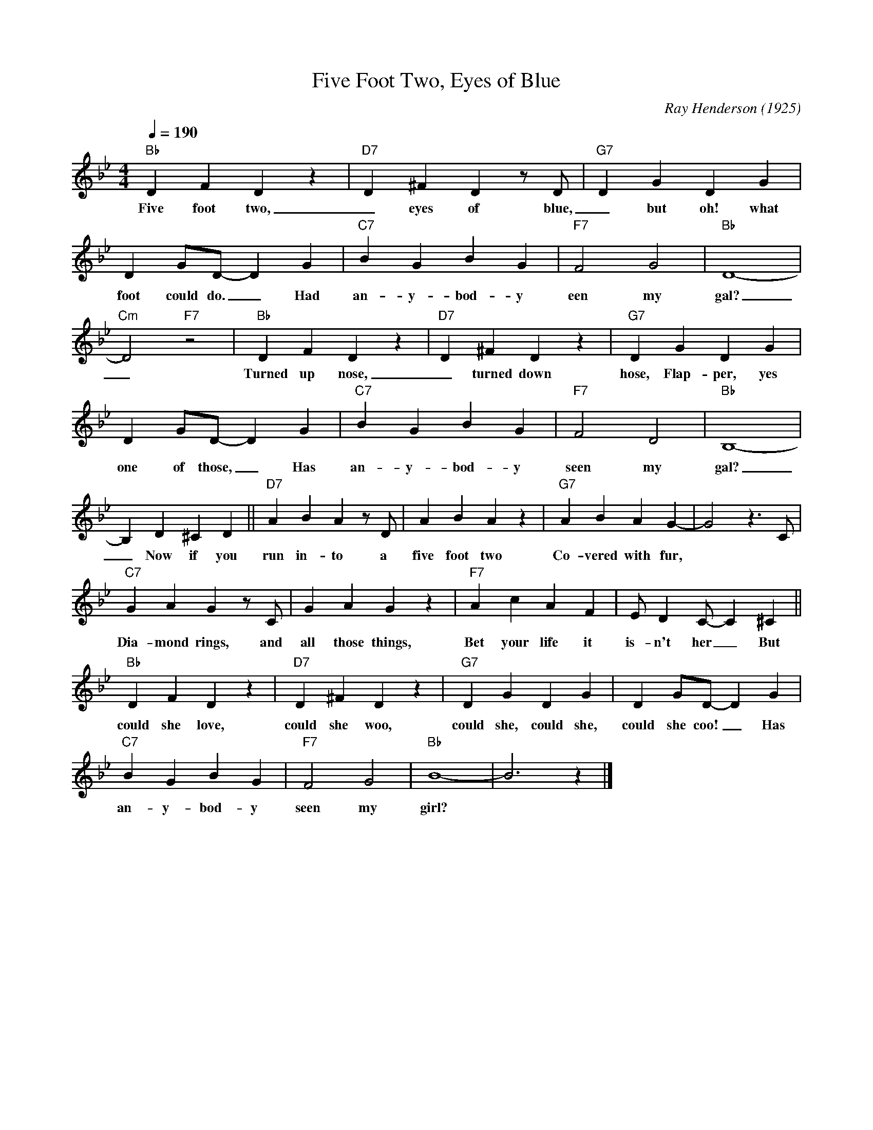 X:1
T:Five Foot Two, Eyes of Blue
M:4/4
L:1/4
Q:1/4=190
F:https://www.youtube.com/watch?v=EpkBW13eKgc
N: Intro Bas/Banjo
N: Outro repeat last 4 bars (2-5-1)
C:Ray Henderson (1925)
R:Traditional
K:Bbmaj
"Bb" DFDz|"D7"D^FDz/2D/2|"G7" DGDG|
w:Five foot two, _ eyes of blue, _ but oh! what those five
DG/2D/2-DG|"C7" BGBG|"F7"F2G2|"Bb"D4-|
w:foot could do. _ Had an-y- bod-y een my gal?
"Cm" D2 "F7" z2 | "Bb" DFDz | "D7" D^FDz| "G7" DGDG|
w:_Turned up nose, _ turned down hose, Flap-per, yes Sir,
DG/2D/2-DG| "C7" BGBG| "F7" F2 D2 | "Bb" B,4- |
w:one of those, _ Has an-y-bod-y seen my gal?
B, D^CD || "D7" ABA z/2 D/2|ABA z | "G7" ABAG- | G2 z3/2 C/2 |
w:_ Now if you run in-to a five foot two Co-vered with fur,
"C7" GAGz/2C/2 | GAGz | "F7" AcAF | E/2DC/2-C^C ||
w:Dia-mond rings, and all those things, Bet your life it is-n't her _ But
"Bb"DFD z | "D7" D^FDz|"G7" DGDG | DG/2D/2-DG|
w:could she love, could she woo, could she, could she, could she coo! _ Has
"C7" BGBG| "F7" F2G2 | "Bb" B4-|B3 z |]
w:an-y-bod-y seen my girl?
